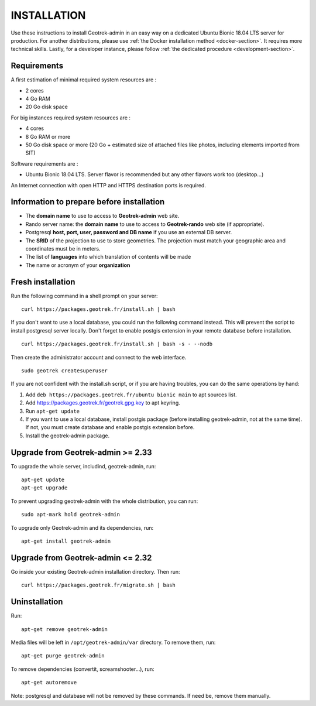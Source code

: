 ============
INSTALLATION
============

Use these instructions to install Geotrek-admin in an easy way on a dedicated Ubuntu Bionic 18.04 LTS server for production.
For another distributions, please use :ref:`the Docker installation method <docker-section>`. It requires more technical skills.
Lastly, for a developer instance, please follow :ref:`the dedicated procedure <development-section>`.


Requirements
------------

A first estimation of minimal required system resources are :

* 2 cores
* 4 Go RAM
* 20 Go disk space

For big instances required system resources are :

* 4 cores
* 8 Go RAM or more
* 50 Go disk space or more (20 Go + estimated size of attached files like photos, including elements imported from SIT)

Software requirements are :

* Ubuntu Bionic 18.04 LTS. Server flavor is recommended but any other flavors work too (desktop…)

An Internet connection with open HTTP and HTTPS destination ports is required.


Information to prepare before installation
------------------------------------------

* The **domain name** to use to access to **Geotrek-admin** web site.
* Rando server name: the **domain name** to use to access to **Geotrek-rando** web site (if appropriate).
* Postgresql **host, port, user, password and DB name** if you use an external DB server.
* The **SRID** of the projection to use to store geometries. The projection must match your geographic area and coordinates must be in meters.
* The list of **languages** into which translation of contents will be made
* The name or acronym of your **organization**


Fresh installation
------------------

Run the following command in a shell prompt on your server:

::

   curl https://packages.geotrek.fr/install.sh | bash

If you don't want to use a local database, you could run the following command instead.
This will prevent the script to install postgresql server locally.
Don't forget to enable postgis extension in your remote database before installation.

::

   curl https://packages.geotrek.fr/install.sh | bash -s - --nodb

Then create the administrator account and connect to the web interface.

::

   sudo geotrek createsuperuser

If you are not confident with the install.sh script, or if you are having troubles, you can do the same operations by hand:

1. Add ``deb https://packages.geotrek.fr/ubuntu bionic main`` to apt sources list.
2. Add https://packages.geotrek.fr/geotrek.gpg.key to apt keyring.
3. Run ``apt-get update``
4. If you want to use a local database, install postgis package (before installing geotrek-admin, not at the same time).
   If not, you must create database and enable postgis extension before.
5. Install the geotrek-admin package.


Upgrade from Geotrek-admin >= 2.33
----------------------------------

To upgrade the whole server, includind, geotrek-admin, run:

::

   apt-get update
   apt-get upgrade

To prevent upgrading geotrek-admin with the whole distribution, you can run:

::

   sudo apt-mark hold geotrek-admin

To upgrade only Geotrek-admin and its dependencies, run:

::

   apt-get install geotrek-admin


Upgrade from Geotrek-admin <= 2.32
----------------------------------

Go inside your existing Geotrek-admin installation directory. Then run:

::

   curl https://packages.geotrek.fr/migrate.sh | bash


Uninstallation
--------------

Run:

::

   apt-get remove geotrek-admin

Media files will be left in ``/opt/geotrek-admin/var`` directory. To remove them, run:

::

   apt-get purge geotrek-admin

To remove dependencies (convertit, screamshooter…), run:

::

   apt-get autoremove

Note: postgresql and database will not be removed by these commands. If need be, remove them manually.
